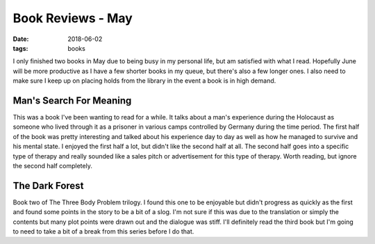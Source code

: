 Book Reviews - May
=======================
:date: 2018-06-02
:tags: books

I only finished two books in May due to being busy in my personal life, but am
satisfied with what I read. Hopefully June will be more productive as I have a
few shorter books in my queue, but there's also a few longer ones. I also need
to make sure I keep up on placing holds from the library in the event a book
is in high demand.


Man's Search For Meaning
------------------------

This was a book I've been wanting to read for a while. It talks about a man's
experience during the Holocaust as someone who lived through it as a prisoner
in various camps controlled by Germany during the time period. The first half
of the book was pretty interesting and talked about his experience day to day
as well as how he managed to survive and his mental state. I enjoyed the first
half a lot, but didn't like the second half at all. The second half goes into
a specific type of therapy and really sounded like a sales pitch or
advertisement for this type of therapy. Worth reading, but ignore the second
half completely.

The Dark Forest
---------------

Book two of The Three Body Problem trilogy. I found this one to be enjoyable
but didn't progress as quickly as the first and found some points in the
story to be a bit of a slog. I'm not sure if this was due to the translation
or simply the contents but many plot points were drawn out and the dialogue
was stiff. I'll definitely read the third book but I'm going to need to
take a bit of a break from this series before I do that.
